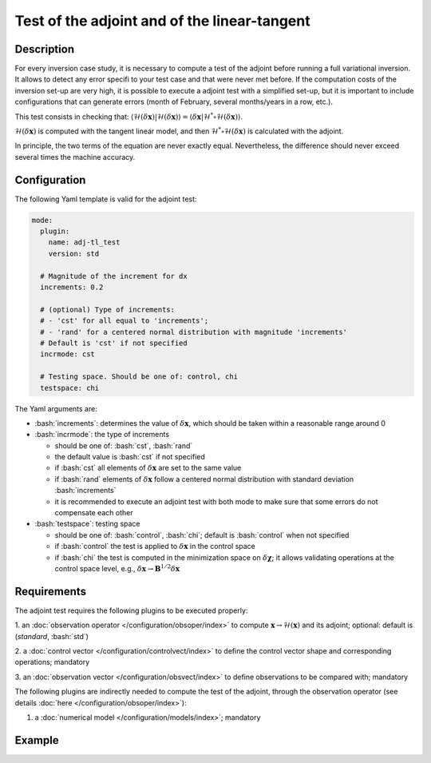 #############################################
Test of the adjoint and of the linear-tangent
#############################################

.. role:: bash(code)
   :language: bash


Description
-----------

For every inversion case study, it is necessary to compute a test of the
adjoint before running a full variational inversion. It allows to detect
any error specifi to your test case and that were never met before. If
the computation costs of the inversion set-up are very high, it is
possible to execute a adjoint test with a simplified set-up, but it is
important to include configurations that can generate errors (month of
February, several months/years in a row, etc.).

This test consists in checking that:
:math:`\langle \mathcal{H}(\delta \mathbf{x}) \vert \mathcal{H}(\delta \mathbf{x}) \rangle = \langle \delta \mathbf{x} \vert \mathcal{H}^* \circ \mathcal{H}(\delta \mathbf{x}) \rangle`.

:math:`\mathcal{H}(\delta \mathbf{x})` is computed with the tangent
linear model, and then
:math:`\mathcal{H}^*\circ \mathcal{H}(\delta \mathbf{x})` is calculated
with the adjoint.

In principle, the two terms of the equation are never exactly equal.
Nevertheless, the difference should never exceed several times the
machine accuracy.

Configuration
-------------

The following Yaml template is valid for the adjoint test:

.. code-block:: Yaml

    mode:
      plugin:
        name: adj-tl_test
        version: std

      # Magnitude of the increment for dx
      increments: 0.2

      # (optional) Type of increments: 
      # - 'cst' for all equal to 'increments'; 
      # - 'rand' for a centered normal distribution with magnitude 'increments'
      # Default is 'cst' if not specified
      incrmode: cst

      # Testing space. Should be one of: control, chi
      testspace: chi
      

The Yaml arguments are:

-  :bash:`increments`: determines the value of :math:`\delta \mathbf{x}`,
   which should be taken within a reasonable range around 0

-  :bash:`incrmode`: the type of increments

   -  should be one of: :bash:`cst`, :bash:`rand`
   -  the default value is :bash:`cst` if not specified
   -  if :bash:`cst` all elements of :math:`\delta \mathbf{x}` are set to
      the same value
   -  if :bash:`rand` elements of :math:`\delta \mathbf{x}` follow a
      centered normal distribution with standard deviation
      :bash:`increments`
   -  it is recommended to execute an adjoint test with both mode to
      make sure that some errors do not compensate each other

-  :bash:`testspace`: testing space

   -  should be one of: :bash:`control`, :bash:`chi`; default is :bash:`control`
      when not specified
   -  if :bash:`control` the test is applied to :math:`\delta \mathbf{x}` in
      the control space
   -  if :bash:`chi` the test is computed in the minimization space on
      :math:`\delta \mathbf{\chi}`; it allows validating operations at
      the control space level, e.g.,
      :math:`\delta \mathbf{x} \rightarrow \mathbf{B}^{1/2} \delta \mathbf{x}`

Requirements
------------

The adjoint test requires the following plugins to be executed properly:

1. an :doc:`observation operator </configuration/obsoper/index>` to
compute :math:`\mathbf{x} \rightarrow \mathcal{H}(\mathbf{x})` and its
adjoint; optional: default is (`standard`, :bash:`std`) 

2. a :doc:`control vector </configuration/controlvect/index>` to define the control
vector shape and corresponding operations; mandatory 

3. an :doc:`observation vector </configuration/obsvect/index>` to define observations to
be compared with; mandatory

The following plugins are indirectly needed to compute the test of the adjoint,
through the observation operator (see details
:doc:`here </configuration/obsoper/index>`):

1. a :doc:`numerical model </configuration/models/index>`; mandatory


Example
-------
